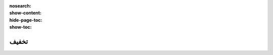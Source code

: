 :nosearch:
:show-content:
:hide-page-toc:
:show-toc:

================================
تخفیف
================================